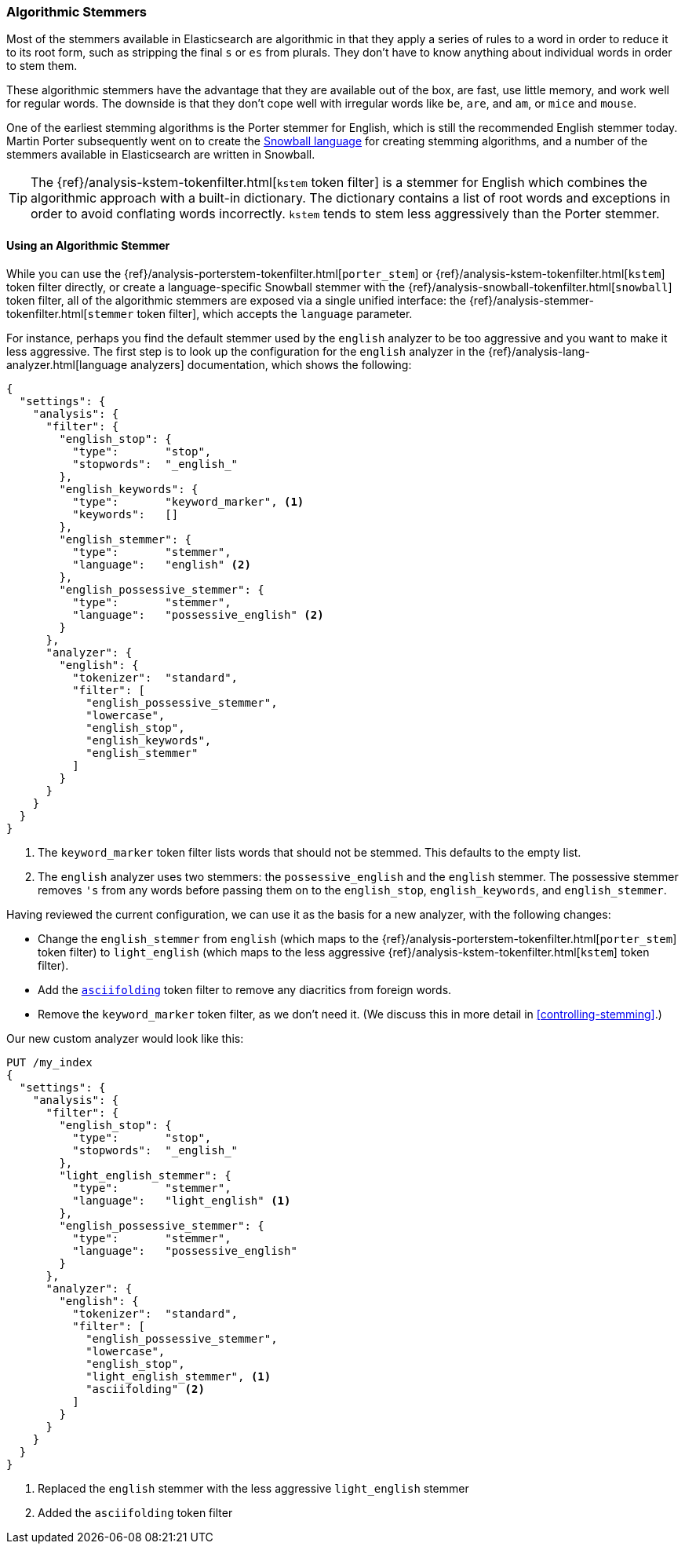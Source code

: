 [[algorithmic-stemmers]]
=== Algorithmic Stemmers

Most of the stemmers available in Elasticsearch are algorithmic((("stemming words", "algorithmic stemmers"))) in that they
apply a series of rules to a word in order to reduce it to its root form, such
as stripping the final `s` or `es` from plurals.   They don't have to know
anything about individual words in order to stem them.

These algorithmic stemmers have the advantage that they are available out of
the box, are fast, use little memory, and work well for regular words.  The
downside is that they don't cope well with irregular words like `be`, `are`,
and `am`, or `mice` and `mouse`.

One of the earliest stemming algorithms((("English", "stemmers for")))((("Porter stemmer for English"))) is the Porter stemmer for English,
which is still the recommended English stemmer today.  Martin Porter
subsequently went on to create the
http://snowball.tartarus.org/[Snowball language] for creating stemming
algorithms, and a number((("Snowball language (stemmers)"))) of the stemmers available in Elasticsearch are
written in Snowball.

[TIP]
==================================================

The {ref}/analysis-kstem-tokenfilter.html[`kstem` token filter] is a stemmer
for English which((("kstem token filter"))) combines the algorithmic approach with a built-in
dictionary. The dictionary contains a list of root words and exceptions in
order to avoid conflating words incorrectly. `kstem` tends to stem less
aggressively than the Porter stemmer.

==================================================

==== Using an Algorithmic Stemmer

While you ((("stemming words", "algorithmic stemmers", "using")))can use the
{ref}/analysis-porterstem-tokenfilter.html[`porter_stem`] or
{ref}/analysis-kstem-tokenfilter.html[`kstem`] token filter directly, or
create a language-specific Snowball stemmer with the
{ref}/analysis-snowball-tokenfilter.html[`snowball`] token filter, all of the
algorithmic stemmers are exposed via a single unified interface:
the {ref}/analysis-stemmer-tokenfilter.html[`stemmer` token filter], which
accepts the `language` parameter.

For instance, perhaps you find the default stemmer used by the `english`
analyzer to be too aggressive and ((("english analyzer", "default stemmer, examining")))you want to make it less aggressive.
The first step is to look up the configuration for the `english` analyzer
in the {ref}/analysis-lang-analyzer.html[language analyzers]
documentation, which shows the following:

[source,js]
--------------------------------------------------
{
  "settings": {
    "analysis": {
      "filter": {
        "english_stop": {
          "type":       "stop",
          "stopwords":  "_english_"
        },
        "english_keywords": {
          "type":       "keyword_marker", <1>
          "keywords":   []
        },
        "english_stemmer": {
          "type":       "stemmer",
          "language":   "english" <2>
        },
        "english_possessive_stemmer": {
          "type":       "stemmer",
          "language":   "possessive_english" <2>
        }
      },
      "analyzer": {
        "english": {
          "tokenizer":  "standard",
          "filter": [
            "english_possessive_stemmer",
            "lowercase",
            "english_stop",
            "english_keywords",
            "english_stemmer"
          ]
        }
      }
    }
  }
}
--------------------------------------------------
<1> The `keyword_marker` token filter lists words that should not be
    stemmed.((("keyword_marker token filter")))  This defaults to the empty list.

<2> The `english` analyzer uses two stemmers: the `possessive_english`
    and the `english` stemmer. The ((("english stemmer")))((("possessive_english stemmer")))possessive stemmer removes `'s`
    from any words before passing them on to the `english_stop`,
    `english_keywords`, and `english_stemmer`.

Having reviewed the current configuration, we can use it as the basis for
a new analyzer, with((("english analyzer", "customizing the stemmer"))) the following changes:

*   Change the `english_stemmer` from `english` (which maps to the
    {ref}/analysis-porterstem-tokenfilter.html[`porter_stem`] token filter)
    to `light_english` (which maps to the less aggressive
    {ref}/analysis-kstem-tokenfilter.html[`kstem`] token filter).

*   Add the <<asciifolding-token-filter,`asciifolding`>> token filter to
    remove any diacritics from foreign words.((("asciifolding token filter")))

*   Remove the `keyword_marker` token filter, as we don't need it.
    (We discuss this in more detail in <<controlling-stemming>>.)

Our new custom analyzer would look like this:

[source,js]
--------------------------------------------------
PUT /my_index
{
  "settings": {
    "analysis": {
      "filter": {
        "english_stop": {
          "type":       "stop",
          "stopwords":  "_english_"
        },
        "light_english_stemmer": {
          "type":       "stemmer",
          "language":   "light_english" <1>
        },
        "english_possessive_stemmer": {
          "type":       "stemmer",
          "language":   "possessive_english"
        }
      },
      "analyzer": {
        "english": {
          "tokenizer":  "standard",
          "filter": [
            "english_possessive_stemmer",
            "lowercase",
            "english_stop",
            "light_english_stemmer", <1>
            "asciifolding" <2>
          ]
        }
      }
    }
  }
}
--------------------------------------------------
<1> Replaced the `english` stemmer with the less aggressive
    `light_english` stemmer
<2> Added the `asciifolding` token filter

